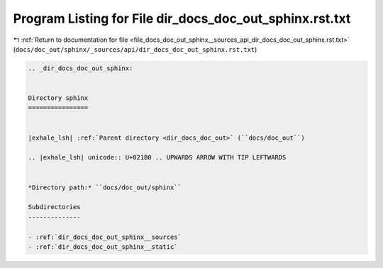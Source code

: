 
.. _program_listing_file_docs_doc_out_sphinx__sources_api_dir_docs_doc_out_sphinx.rst.txt:

Program Listing for File dir_docs_doc_out_sphinx.rst.txt
========================================================

|exhale_lsh| :ref:`Return to documentation for file <file_docs_doc_out_sphinx__sources_api_dir_docs_doc_out_sphinx.rst.txt>` (``docs/doc_out/sphinx/_sources/api/dir_docs_doc_out_sphinx.rst.txt``)

.. |exhale_lsh| unicode:: U+021B0 .. UPWARDS ARROW WITH TIP LEFTWARDS

.. code-block:: cpp

   .. _dir_docs_doc_out_sphinx:
   
   
   Directory sphinx
   ================
   
   
   |exhale_lsh| :ref:`Parent directory <dir_docs_doc_out>` (``docs/doc_out``)
   
   .. |exhale_lsh| unicode:: U+021B0 .. UPWARDS ARROW WITH TIP LEFTWARDS
   
   
   *Directory path:* ``docs/doc_out/sphinx``
   
   Subdirectories
   --------------
   
   - :ref:`dir_docs_doc_out_sphinx__sources`
   - :ref:`dir_docs_doc_out_sphinx__static`
   
   
   
